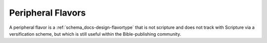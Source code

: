 ##################
Peripheral Flavors
##################

A peripheral flavor is a :ref:`schema_docs-design-flavortype` that is not scripture and does not track with Scripture via a versification scheme, but which is still useful within the Bible-publishing community.
